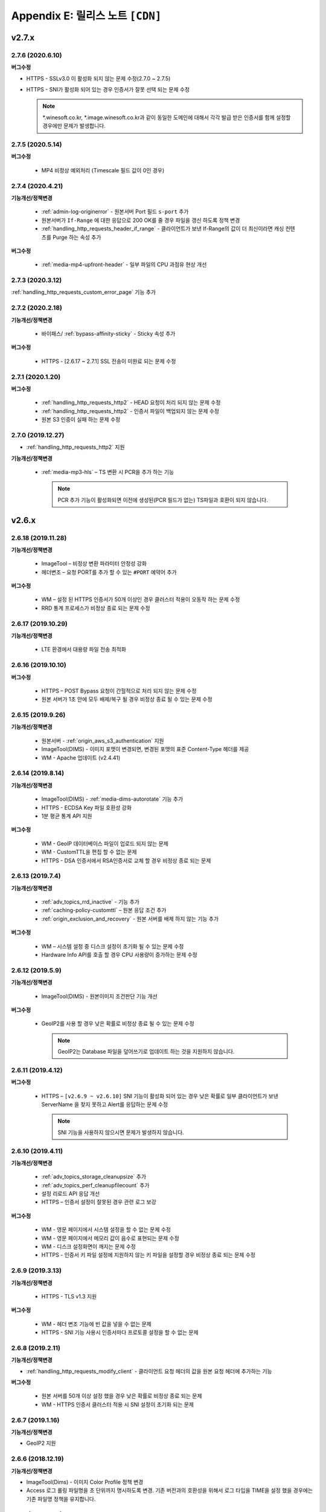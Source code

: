 .. _release:

Appendix E: 릴리스 노트  ``[CDN]``
***********************

v2.7.x
====================================

2.7.6 (2020.6.10)
----------------------------

**버그수정**

-  HTTPS - SSLv3.0 이 활성화 되지 않는 문제 수정(2.7.0 ~ 2.7.5)
-  HTTPS - SNI가 활성화 되어 있는 경우 인증서가 잘못 선택 되는 문제 수정

   .. note::
   
      *.winesoft.co.kr, *.image.winesoft.co.kr과 같이 동일한 도메인에 대해서 각각 발급 받은 인증서를 함께 설정할 경우에만 문제가 발생합니다.



2.7.5 (2020.5.14)
----------------------------

**버그수정**

 - MP4 비정상 예외처리 (Timescale 필드 값이 0인 경우)



2.7.4 (2020.4.21)
----------------------------

**기능개선/정책변경**

 - :ref:`admin-log-originerror` - 원본서버 Port 필드 ``s-port`` 추가
 - 원본서버가 ``If-Range`` 에 대한 응답으로 200 OK를 줄 경우 파일을 갱신 하도록 정책 변경
 - :ref:`handling_http_requests_header_if_range` -  클라이언트가 보낸 If-Range의 값이 더 최신이라면 캐싱 컨텐츠를 Purge 하는 속성 추가

**버그수정**

 - :ref:`media-mp4-upfront-header` - 일부 파일의 CPU 과점유 현상 개선



2.7.3 (2020.3.12)
----------------------------

:ref:`handling_http_requests_custom_error_page` 기능 추가



2.7.2 (2020.2.18)
----------------------------

**기능개선/정책변경**

 - 바이패스/ :ref:`bypass-affinity-sticky` - Sticky 속성 추가


**버그수정**

 - HTTPS - [2.6.17 ~ 2.7.1] SSL 전송이 미완료 되는 문제 수정



2.7.1 (2020.1.20)
----------------------------

**버그수정**

 - :ref:`handling_http_requests_http2` - HEAD 요청이 처리 되지 않는 문제 수정
 - :ref:`handling_http_requests_http2` - 인증서 파일이 백업되지 않는 문제 수정
 - 원본 S3 인증이 실패 하는 문제 수정



2.7.0 (2019.12.27)
----------------------------

- :ref:`handling_http_requests_http2` 지원

**기능개선/정책변경**

 - :ref:`media-mp3-hls` – TS 변환 시 PCR을 추가 하는 기능

   .. note::

      PCR 추가 기능이 활성화되면 이전에 생성된(PCR 필드가 없는) TS파일과 호환이 되지 않습니다.




v2.6.x
====================================

2.6.18 (2019.11.28)
----------------------------

**기능개선/정책변경**

 - ImageTool – 비정상 변환 파라미터 안정성 강화
 - 헤더변조 – 요청 PORT를 추가 할 수 있는 ``#PORT`` 예약어 추가

**버그수정**

 - WM – 설정 된 HTTPS 인증서가 50개 이상인 경우 클러스터 적용이 오동작 하는 문제 수정
 - RRD 통계 프로세스가 비정상 종료 되는 문제 수정



2.6.17 (2019.10.29)
----------------------------

**기능개선/정책변경**

 -  LTE 환경에서 대용량 파일 전송 최적화



2.6.16 (2019.10.10)
----------------------------

**버그수정**

 - HTTPS – POST Bypass 요청이 간헐적으로 처리 되지 않는 문제 수정
 - 원본 서버가 1초 안에 모두 배제/복구 될 경우 비정상 종료 될 수 있는 문제 수정



2.6.15 (2019.9.26)
----------------------------

**기능개선/정책변경**

 - 원본서버 - :ref:`origin_aws_s3_authentication` 지원
 - ImageTool(DIMS) - 이미지 포맷이 변경되면, 변경된 포맷의 표준 Content-Type 헤더를 제공
 - WM - Apache 업데이트 (v2.4.41)



2.6.14 (2019.8.14)
----------------------------

**기능개선/정책변경**

 - ImageTool(DIMS) - :ref:`media-dims-autorotate` 기능 추가
 - HTTPS - ECDSA Key 파일 호환성 강화
 - 1분 평균 통계 API 지원

**버그수정**

 -  WM - GeoIP 데이터베이스 파일이 업로드 되지 않는 문제
 -  WM - CustomTTL을 편집 할 수 없는 문제
 -  HTTPS - DSA 인증서에서 RSA인증서로 교체 할 경우 비정상 종료 되는 문제


2.6.13 (2019.7.4)
----------------------------

**기능개선/정책변경**

 - :ref:`adv_topics_rrd_inactive` - 기능 추가
 - :ref:`caching-policy-customttl` – 원본 응답 조건 추가
 - :ref:`origin_exclusion_and_recovery` - 원본 서버를 배제 하지 않는 기능 추가 

**버그수정**

 -  WM – 시스템 설정 중 디스크 설정이 초기화 될 수 있는 문제 수정
 -  Hardware Info API를 호출 할 경우 CPU 사용량이 증가하는 문제 수정


2.6.12 (2019.5.9)
----------------------------

**기능개선/정책변경**

 - ImageTool(DIMS) - 원본이미지 조건판단 기능 개선

**버그수정**

 - GeoIP2를 사용 할 경우 낮은 확률로 비정상 종료 될 수 있는 문제 수정

   .. note::

      GeoIP2는 Database 파일을 덮어쓰기로 업데이트 하는 것을 지원하지 않습니다.




2.6.11 (2019.4.12)
----------------------------

**버그수정**

 -  HTTPS – ``[v2.6.9 ~ v2.6.10]`` SNI 기능이 활성화 되어 있는 경우 낮은 확률로 일부 클라이언트가 보낸 ServerName 을 찾지 못하고 Alert를 응답하는 문제 수정
 
    .. note::

       SNI 기능을 사용하지 않으시면 문제가 발생하지 않습니다.



2.6.10 (2019.4.11)
----------------------------

**기능개선/정책변경**

 - :ref:`adv_topics_storage_cleanupsize` 추가
 - :ref:`adv_topics_perf_cleanupfilecount` 추가
 - 설정 리로드 API 응답 개선
 - HTTPS – 인증서 설정이 잘못된 경우 관련 로그 보강

**버그수정**

 -  WM - 영문 페이지에서 시스템 설정을 할 수 없는 문제 수정
 -  WM - 영문 페이지에서 메모리 값이 음수로 표현되는 문제 수정
 -  WM - 디스크 설정화면이 깨지는 문제 수정
 -  HTTPS - 인증서 키 파일 설정에 지원하지 않는 키 파일을 설정할 경우 비정상 종료 되는 문제 수정



2.6.9 (2019.3.13)
----------------------------

**기능개선/정책변경**

 - HTTPS - TLS v1.3 지원

**버그수정**

 -  WM - 헤더 변조 기능에 빈 값을 넣을 수 없는 문제
 -  HTTPS - SNI 기능 사용시 인증서마다 프로토콜 설정을 할 수 없는 문제



2.6.8 (2019.2.11)
----------------------------

**기능개선/정책변경**

- :ref:`handling_http_requests_modify_client` - 클라이언트 요청 헤더의 값을 원본 요청 헤더에 추가하는 기능

**버그수정**

 -  원본 서버를 50개 이상 설정 했을 경우 낮은 확률로 비정상 종료 되는 문제
 -  WM - HTTPS 인증서 클러스터 적용 시 SNI 설정이 초기화 되는 문제



2.6.7 (2019.1.16)
----------------------------

**기능개선/정책변경**

- GeoIP2 지원



2.6.6 (2018.12.19)
----------------------------

**기능개선/정책변경**

- ImageTool(Dims) - 이미지 Color Profile 정책 변경
- Access 로그 롤링 파일명을 초 단위까지 명시하도록 변경. 기존 버전과의 호환성을 위해서 로그 타입을 TIME을 설정 했을 경우에는 기존 파일명 정책을 유지합니다.



2.6.5 (2018.11.15)
----------------------------

**기능개선/정책변경**

- 디스크 인덱싱 기능 제거


**버그수정**

 -  설정 값 Reload API가 동시에 요청 될 경우 비정상 종료 되는 문제
 -  메모리 모드에서 파일 분포 통계가 맞지 않는 문제
 -  HTTPS – 낮은 확률로 비정상 종료 되는 문제


2.6.4 (2018.10.15)
----------------------------

**버그수정**

 -  [2.6.0 ~ 2.6.3] URL 바이패스 기능 동작 시 낮은 확률로 비정상 종료 되는 문제 수정



2.6.3 (2018.9.18)
----------------------------

**버그수정**

 - HTTPS – Multi NIC로 인증서를 설정 할 경우 *:443 설정과 STATIC-IP:443 설정이 혼합되어 있으면 인증서를 찾지 못하는 문제


2.6.2 (2018.9.12)
----------------------------

**버그수정**

 - 간헐적으로 HTTPS 세션이 끊어지는 문제 수정


2.6.1 (2018.9.7)
----------------------------

**버그수정**

 - 일부 시스템 환경에서 전송 완료 시간이 늘어나는 증상


2.6.0 (2018.9.3)
----------------------------

- :ref:`env-vhost-activeorigin` - HTTPS 통신 지원

**기능개선/정책변경**

- HTTPS - 성능개선 및 ECDSA 인증서 지원
- :ref:`handling_http_requests_cache_control_expires` – 원본 Max-Age 값을 사용하는 기능 추가


v2.5.x
====================================

2.5.18 (2018.8.8)
----------------------------

**기능개선/정책변경**

- :ref:`handling_http_requests_modify_client` - 요청 헤더의 값을 응답 헤더에 추가한다.
- :ref:`media-dims` - 이미지 포맷이 변경되면 해당 포맷의 Content-Type으로 응답하도록 정책 수정


2.5.17 (2018.7.10)
----------------------------

**기능개선/정책변경**

- 바이패스 응답에도 :ref:`handling_http_requests_basic_via` 추가하도록 정책변경


**버그수정**

 - :ref:`media-dims` - :ref:`media-dims-byoriginal` 에서 :ref:`media-dims-optimize` 가 동작하지 않던 증상
 - WM - 클러스터 복제시 설정이 누락되던 증상
 - Indexing과 파일 삭제가 동시에 동작할 경우 낮은 확률도 비정상 종료되던 증상


2.5.16 (2018.5.29)
----------------------------

**기능개선/정책변경**

- :ref:`media-hls` - 키프레임의 간격이 불규칙한 영상에 대한 호환성 강화

.. warning::

   이전 버전과 :ref:`media-hls` 의 MPEG2-TS가 호환되지 않습니다.



2.5.15 (2018.5.21)
----------------------------

**버그수정**

 -  :ref:`handling_http_requests_header_lastmodifiedcheck` - ``orlater`` 로 설정 할 경우 최초 캐싱 시 304 응답을 할 수 있는 문제 수정


2.5.14 (2018.4.26)
----------------------------

-  클라이언트 요청 :ref:`handling_http_requests_header_if_range` 헤더 지원 
-  원본 요청 시 :ref:`origin_header_if_range` 헤더 지원
-  :ref:`handling_http_requests_header_lastmodifiedcheck` 설정기능 추가


2.5.13 (2018.3.27)
----------------------------

**기능개선/정책변경**

- :ref:`handling_http_requests_modify_client` - CACHE-HIT 결과를 응답 헤더에 추가한다.
- WM - CI 변경


**버그수정**

 - TTL을 0으로 설정 하고 빠르게 컨텐츠가 갱신되면 i-node가 증가하는 증상
 - 특정 환경에서 Index 파일이 계속 커지는 증상



2.5.12 (2018.2.26)
----------------------------

**기능개선/정책변경**

- :ref:`media-hls` - 미디어정보와 실제 파일의 크기가 다른 경우 예외처리 강화



2.5.11 (2018.1.25)
----------------------------

**기능개선/정책변경**

 - SSL/TLS - :ref:`https-ciphersuite` SHA384 지원
 - SSL/TLS - `The ROBOT Attack <https://robotattack.org/>`_ 대응
 - :ref:`handling_http_requests_modify_client` - HTTP 요청 Method 조건 추가
 - :ref:`access-control-vhost` - POST 요청도 접근 제한이 가능하도록 개선
 - WM - 캐싱상태 확인 페이지에 HTTPS 다운로드 기능 추가



2.5.10 (2017.12.18)
----------------------------

**기능개선/정책변경**

 - :ref:`media-dims` - Round(이미지 모서리를 둥글게 처리) 명령어 추가
 - :ref:`handling_http_requests_modify_client` , :ref:`origin_modify_client` - #PROTOCOL 키워드 추가
 - :ref:`env-etc` - 빈 디렉토리 삭제정책 추가
 - :ref:`api-conf-upload-xml` 추가


**버그수정**

 - 일부 API 호출결과 JSON 문법오류 수정



2.5.9 (2017.11.30)
----------------------------

**버그수정**

 - :ref:`media-dims` - 세로 길이만 입력 할 경우 Resize 되지 않는 문제 수정
 - :ref:`media-hls` - 일부 iOS에서 낮은 확률로 재생되지 않는 증상



2.5.8 (2017.11.9)
----------------------------

- :ref:`origin-use-policy` - DNS에서 Resolving된 IP의 최대 사용시간을 설정한다.

**기능개선/정책변경**

 - :ref:`media-dims` - ``ResizeCrop`` 명령어 추가
 - :ref:`media-dims` - :ref:`media-dims-anigif` 변환시 프레임 수 제한 명령어 ``limit`` 추가
 - :ref:`access-control-vhost` - :ref:`access-control-vhost_redirect` 조건에 ``PROTOCOL`` 조건 추가

**버그수정**

 - :ref:`origin-use-policy` - DNS에서 Resolving된 IP의 누적개수가 많아질 경우 통계집계가 지연되던 증상
 - [WM] :ref:`access-control-vhost` UI가 깨지는 증상
 - [WM] :ref:`handling_http_requests_modify_client` 설정이 초기화되는 증상



2.5.7 (2017.10.13)
----------------------------

**버그수정**

 - [v2.5.5 ~ v2.5.6] Transfer-Encoding 콘텐츠의 메모리가 정리되지 않던 문제 수정
 - [v2.4.6 ~ v2.5.6] :ref:`media-mp3-hls` - 캐싱된 콘텐츠가 갱신될 경우 비정상 종료되는 문제 수정




2.5.6 (2017.9.28)
----------------------------

- HTTP OPTIONS Method 지원

**버그수정**

 - 설정이 정상적으로 백업되지 않을 때 SNMP 관련 설정이 반영되지 않던 문제 수정
 - :ref:`handling_http_requests_compression` - TTL이 초기화되던 문제 수정



2.5.5 (2017.8.30)
----------------------------

- 콘텐츠 :ref:`handling_http_requests_drm` 을 지원한다.
- :ref:`caching-policy-unvalidatable` 을 설정할 수 있다.

**기능개선/정책변경**

- :ref:`adv_topics_memory_only` 안정성 강화
- 클러스터 정보 조회 :ref:`wm_cluster_list_api` 추가
- [WM] Apache 보안 권고사항 반영


**버그수정**

 - :ref:`media-dims` , :ref:`handling_http_requests_compression` 된 파일에 대한 I/O가 실패 한 경우 변환 요청이 Bypass 되는 문제
 


2.5.4 (2017.8.10)
----------------------------

**버그수정**

 - [v2.5.0 ~ v2.5.3] Byte Hit Ratio가 떨어지는 문제 수정


2.5.3 (2017.7.10)
----------------------------

**버그수정**

 - [v2.5.0 ~ v2.5.2] SSL 정상 동작하지 않는 문제 수정



2.5.2 (2017.7.6)
----------------------------

**기능개선/정책변경**

 - :ref:`media-dims` Trim과 Crop Center기능 추가
 - :ref:`media-dims` Geometric 정보가 잘못 된 요청에 대한 예외처리 강화
 
**버그수정**

 - :ref:`adv_topics_memory_only` 에서 Disk 정리 로직이 수행되는 증상 수정
 - :ref:`adv-vhost-link` 에서 간헐적으로 다음 가상호스트로 넘어가지 않는 문제 수정



2.5.1 (2017.6.8)
----------------------------

**기능개선/정책변경**

 -  POST 요청을 캐싱 할 경우 원본 서버에 클라이언트가 보낸 Content-Type을 보내도록 변경
 
**버그수정**

 - [v2.5.0] :ref:`origin_partsize` 기능이 활성화 되어 있는 경우 캐싱 되어 있던 파일이 초기화 되는 문제
 - [v2.5.0] :ref:`origin_partsize` 기능이 활성화 되어 있는 Write 통계가 수집되지 않는 문제
 - WM – HTTP 헤더 변경시 따옴표(“)가 입력되지 않는 문제



2.5.0 (2017.5.25)
----------------------------

- HTTPS - :ref:`https_sni` 를 지원한다.
- :ref:`adv_topics_memory_only` 를 지원한다.



v2.4.x
====================================


2.4.11 (2017.5.18)
----------------------------

**버그수정**

 - MP4 헤더가 뒤에 있고 크기가 4G 이상인 파일이 Pseudo-Streaming이 되지 않는 문제 수정




2.4.10 (2017.5.11)
----------------------------

**버그수정**

 - :ref:`media-hls` - 헤더가 큰 MP4 파일을 HLS로 서비스 할 경우 낮은 확률로 경우 영상과 음성이 맞지 않는 문제 수정



2.4.9 (2017.4.24)
----------------------------

**기능개선/정책변경**

 - :ref:`media-hls` - 인코딩 정보가 모든 키프레임에 들어 있는 영상에 대한 호환성 강화
 - 고사양 서버의 메모리 사용정책 최적화 (Disk I/O가 느려질 경우 메모리 정리가 지연되던 증상 개선)

**버그수정**

 - STON Edge Server가 실행 중에 시스템 시간이 변경되면 1시간 동안 통계가 누락되는 문제
 - :ref:`origin-health-checker` 세션이 활성화 되어 있는 경우 아주 낮은 확률로 비정상 종료 될 수 있는 문제
 - Bypass 세션이 활성화 되어 있는 상태에서 Disk가 배제 될 경우 낮은 확률로 비정상 종료 될 수 있는 문제
 - (로그 압축 기능 사용 시) 로그가 압축 되는 시점에 로그가 일부 누락 될 수 있는 문제
 - :ref:`origin_partsize` 기능이 활성화된 상태에서 헤더가 큰 미디어 파일을 서비스 할 때 최초 요청이 간헐적으로 끊어질 수 있는 문제


2.4.8 (2017.4.17)
----------------------------
**버그수정**

 - 하나의 가상호스트에서 약 20억개 이상의 파일이 신규로 생성되면 비정상 종료 되는 증상



2.4.7 (2017.4.11)
----------------------------
**버그수정**

 - [2.4.5 ~ 2.4.6] SSL 통신 시 CPU 사용량 및 시스템 부하가 높아지는 증상


2.4.6 (2017.3.29)
----------------------------

- :ref:`media-mp3-hls` MP3형태로 Segementation이 가능하다.

**기능개선/정책변경**

 - :ref:`media-mp3-hls` - 분석과정 오류가 발생할 경우 정책 수정

     | **Before**. 404 Not Found 응답
     | **After**. 분석된 지점까지 HLS로 서비스

 - :ref:`media-hls` - 시간값(PCR, PTS, DTS) 계산식 변경을 통한 플레이어 호환성 강화

**버그수정**

 - 낮은 확률로 404 응답이 메모리에서 Swap 될 때 비정상 종료 되는 문제


.. warning::

   이전 버전과 :ref:`media-hls` 의 MPEG2-TS가 호환되지 않습니다.


2.4.5 (2017.2.16)
----------------------------
**버그수정**

 - :ref:`media-dims` 처리시 원본 서버가 Transfer-Encoding: chunked로 응답 할 경우 비정상 종료되는 증상
 - SSL CipherSuite를 ECDHE 만 선택하도록 설정 할 경우 크롬 브라우저에서 연결이 종료되는 증상
 - 매우 낮은 확률로 로그 정리시 비정상 종료 되는 증상



2.4.4 (2017.2.8)
----------------------------
**버그수정**

 - 원본 서버 장애 시 간헐적으로 :ref:`media-dims` 변환 요청이 Bypass 되는 증상


2.4.3 (2017.1.20)
----------------------------
**버그수정**

 - 압축 기능 사용시 간헐적으로 Content-Encoding 헤더가 누락되는 증상

2.4.2 (2017.1.18)
----------------------------

   - :ref:`adv-vhost-link` 추가

**버그수정**

 - 원본 서버가 Content-Length헤더에 음수 값을 줄 경우 비정상 종료 되는 증상
 - :ref:`media-mp3-hls` - 원본 서버와의 통신이 불안정 할 경우 간헐적으로 비정상 종료 되는 증상

2.4.1 (2016.11.24)
----------------------------
**기능개선/정책변경**

 - 원본 HTTP 응답에서 reason phrases가 없는 경우에도 처리 할 수 있도록 정책 변경
 -	:ref:`media-dims` – 이미지 확대 시 캔버스만 키우는 기능 추가

**버그수정**

 - 압축 기능 사용 시 아주 낮은 확률로 압축 된 파일이 깨지는 증상 수정
 -	VLC 플레이어에서 M4A HLS가 재생되지 않는 문제 수정
 - :ref:`media-dims` 를 이용해서 이미지 변환시 변환 크기를 입력하지 않을 경우 비정상 종료되는 증상

2.4.0 (2016.11.7)
----------------------------
**기능개선/정책변경**

 - 원본요청 URL변경 기능 추가
 - M4A를 m4a-hls 로 전송한다

**버그수정**

 - Invalid mp4 헤더의 강화된 처리

v2.3.x
====================================

2.3.9 (2016.10.28)
----------------------------


**버그수정**

 - 일부 환경에서 낮은 확률로 수 초간 컨텐츠가 갱신되지 않던 증상


2.3.8 (2016.10.13)
----------------------------


**버그수정**

 - Invalid mp4 헤더의 강화된 처리


2.3.7 (2016.09.26)
----------------------------

**기능개선/정책변경**

 - :ref:`media-dims` 기능을 이용해서 이미지 변환시 시스템 자원 사용량을 제한하도록 정책 변경
 - Health-Checker 기능 사용시 Standby 원본 서버도 검사하도록 정책 변경

**버그수정**

 - :ref:`handling-http-requests-compression` 기능의 ON/OFF 설정이 반영되지 않던 버그 수정


2.3.6 (2016.08.16)
----------------------------

**기능개선/정책변경**

 - 일부 투명 PNG를 JPG로 포멧 변환시 배경이 검은색으로 변경되는 문제 수정
 - 비정상적인 클라이언트 소켓 처리 정책 강화

**버그수정**

 - DIMS변환 중 Hardpurge API를 호출 할 경우 간헐적으로 비정상 종료 되던 증상


2.3.5 (2016.07.01)
----------------------------

**기능개선/정책변경**

 - Native HLS 모듈을 사용하는 플레이어와의 호환성 강화
 - DIMS의 Crop 기능은 비율을 유지 하지 않고 입력한 크기로 Crop 하도록 정책 변경

**버그수정**

 - Health-Checker 기능이 활성화 되어 있는 상태에서 원본상태 초기화 API 호출시 간헐적으로 비정상 종료되는 문제 수정


2.3.4 (2016.06.03)
----------------------------

**기능개선/정책변경**

   - 32bit atom으로 인코딩된 4기가 이상의 MP4 파일 지원
   - unknown access 로그에 Host 헤더 값 추가
   - WM - 보안권고 사항으로 STON 최초 설치 시 Apache manual 폴더 삭제
   - WM - STON 최초 설치 시 Apache 구동 계정인 winesoft 계정을 nologin 권한으로 생성하도록 변경

**버그수정**

   - HLS - 일부 영상에서 CPU를 과점유 하던 증상
   - HTTP 요청이 바이패스 될 때 낮은 확률로 비정상 종료 되던 증상
   - Access 로그에 클라이언트 IP가 0.0.0.0 으로 기록 되던 증상
   - 가상호스트가 260개 이상일 경우 설정 파일이 백업되지 않던 증상

2.3.3 (2016.04.26)
----------------------------

**버그수정**

   - [2.3.0 ~ 2.3.2] 원본서버 Host 설정과 Dims, 압축 설정이 함께 되어 있는 경우 404 에러 코드를 응답하는 증상
   - SNMP View 생성 후 삭제시 CPU 과점유 증상
   - WM - SNMP GlobalMin 값을 0으로 설정 할 수 없던 증상


2.3.2 (2016.03.22)
----------------------------

**기능개선/정책변경**

   - :ref:`mp3-hls` 인덱스 파일 호환성 강화

**버그수정**

   - 정상적인 Handshake없이 암/복호화가 진행되면 비정상 종료되던 증상
   - ACL이 활성화된 상태에서 간헐적으로 비정상 종료되던 증상


2.3.1 (2016.02.25)
----------------------------

   - MP3를 :ref:`mp3-hls` 로 전송한다.

**기능개선/정책변경**

   - :ref:`admin-log-access-custom` 추가
     | %y 요청 HTTP 헤더 크기
     | %z 응답 HTTP 헤더 크기

**버그수정**

   - WM - Dest 포트를 입력하지 않으면 설정되지 않던 증상


2.3.0 (2016.02.03)
----------------------------

   - 컨텐츠를 :ref:`handling-http-requests-compression` 하여 전송한다.

**버그수정**

   - :ref:`expires` 헤더 시간을 Modification으로 설정한 경우 max-age 값이 잘못 계산되던 증상
   - :ref:`media-dims` - 평균 통계 산출할 때 분모를 “성공” 횟수만 사용하던 증상


v2.2.x
====================================

2.2.5 (2016.01.12)
----------------------------

**기능개선/정책변경**

   - HTTP <451 Unavailable For Legal Reasons> 응답코드 추가

**버그수정**

   - TLS - 공격성 패킷에 비정상 종료되던 증상 (예외처리 강화)


2.2.4 (2015.12.11)
----------------------------

**버그수정**

   - HLS - 일부 영상에서 Segmentation정책때문에 재생되지 않던 증상


2.2.3 (2015.12.04)
----------------------------

**버그수정**

   - v2.2.2에서 WM을 통해 가상호스트가 생성되지 않던 증상


2.2.2 (2015.12.04)
----------------------------

   - 원본으로 보내는 HTTP요청의 헤더를 변조한다.

**기능개선/정책변경**

   - :ref:`handling-http-requests-modify-client` - put액션 추가. 같은 이름의 헤더를 멀티라인으로 삽입한다.


2.2.1 (2015.11.19)
----------------------------

**버그수정**

   - TLS - Handshake과정 중 클라이언트가 ChangeCipherSpec과 ClientFinished을 따로 보낼 때, 서버가 ChangeCipherSpec을 중복해서 보내던 증상
   - DIMS - Animated GIF를 리사이즈할 때 비율이 유지되지 않던 증상


2.2.0 (2015.11.04)
----------------------------

   - TLS 1.2를 지원한다. (+Forward Secrecy등 세세한 보안정책 강화)

**버그수정**

   - 디스크 정보를 얻지 못한 경우 비정상 종료되던 증상
   - TLS - Handshake과정에서 Max버전을 선택하지 않던 증상

     | **Before**. TLSPlaintext.version 사용
     | **After**. ClientHello.client_version 사용


v2.1.x
====================================

2.1.9 (2015.10.15)
----------------------------

**버그수정**

   - :ref:`media-hls` - v2.1.7 업데이트 이후 일부 영상이 정상적으로 재생되지 않던 증상


2.1.8 (2015.10.14)
----------------------------

**버그수정**

   - [v2.1.6 ~ 2.1.7] 허용되지 않은 IP에서 매니저 포트로 접근시 비정상 종료되던 증상


2.1.7 (2015.10.07)
----------------------------

   - :ref:`multi-trimming` - 시간 값을 기준으로 복수로 지정된 구간을 하나의 영상으로 추출한다.

**기능개선/정책변경**

   - :ref:`access` - X-Forwarded-For헤더 기록옵션에 TrimCIP추가

**버그수정**

   - HLS - 일부 profile에서의 화면떨림 증상
   - :ref:`media-dims` - TTL이 0으로 설정되어 있을 때 간헐적으로 500 Internal Error로 응답하던 증상
   - X-Forwarded-For 헤더를 로그에 c-ip필드로 기록할 때 공백 문자가 포함되던 증상


2.1.6 (2015.09.10)
----------------------------

**기능개선/정책변경**

   - :ref:`media-dims` - Animated GIF 에 대해 첫 장면만 변환할 수 있다.

**버그수정**

   - ACL - IP허용/차단이 정상동작하지 않던 증상
   - :ref:`media-dims` - Crop등에서 + 기호를 이용한 좌표지정이 되지 않던 증상


2.1.5 (2015.08.18)
----------------------------

   - :ref:`sub-path` - 접근 경로에 따라 다른 가상호스트로 분기한다.
   - :ref:`facade` - 접근 도메인에 따라 클라이언트 트래픽 통계와 Access로그를 분리한다.


2.1.4 (2015.07.31)
----------------------------

**기능개선/정책변경**

   - CPU사용량 개선
   - :ref:`multi-nic` - NIC이름으로 Listen한다.
   - 접근제어 시점 변경

     | **Before**. 클라이언트가 요청한 URI에서 키워드(DIMS나 MP4HLS등) 제거 후 검사
     | **After**. 클라이언트가 요청한 URI 그대로 검사

**버그수정**

   - :ref:`media-dims` - 인코딩된 변환 문자열을 인식하지 못하던 증상
   - :ref:`hardpurge` 가 :ref:`caching-policy-casesensitive` 정책을 따르지 않던 증상
   - 설정백업할 때 :ref:`post` 이 누락되던 증상


2.1.3 (2015.06.25)
----------------------------

**기능개선/정책변경**

   - :ref:`syncstale` - 관리(:ref:`purge`, :ref:`expire`, :ref:`hardpurge`) API호출이 인덱싱에 반영되지 않는 경우가 없도록 로그로 기록하여 서비스 재가동시 다시 반영한다.
   - :ref:`admin-log-access-custom` 에 %u표현 추가. 클라이언트가 요청한 Full URI를 기록한다.

**버그수정**

   - :ref:`media-dims` - 원본서버에서 Last-Modified헤더를 주지 않을 때 이미지가 갱신되지 않던 증상
   - :ref:`trimming` 된 MP4의 크기가 4GB를 넘어갈 때 CPU를 과점유하던 증상
   - 에러 페이지를 응답할 때 :ref:`via` 헤더 설정이 반영되지 않던 증상


2.1.2 (2015.05.29)
----------------------------

   - WM - 영문버전 지원

**기능개선/정책변경**

   - Single Core 장비 지원

**버그수정**

   - :ref:`adv-topics-indexing` 모드에서 커스터마이징 모듈이 오동작하던 증상


2.1.1 (2015.05.07)
----------------------------

   - HLS - Stream Alternates형식을 통해 Bandwidth, Resolution 정보를 제공한다.

**버그수정**

   - 헤더가 깨진 MP4영상 분석 중 비정상 종료되던 증상


2.1.0 (2015.04.15)
----------------------------

   - :ref:`media-dims` 에서 Animated GIF포맷을 지원한다.
   - :ref:`media-dims` 변환 통계추가

**기능개선/정책변경**

   - :ref:`caching-purge` API에서 디렉토리 표현 제거

     | 디렉토리 표현(example.com/img/)은 해당 URL에 해당하는 (원본서버가 응답한)파일 하나만을 의미한다.
     | 기존의 디렉토리 표현(example.com/img/)은 패턴(example.com/img/*)으로 통합한다.

   - API표현 추가

     | /monitoring/average.xml
     | /monitoring/average.json
     | /monitoring/realtime.xml
     | /monitoring/realtime.json
     | /monitoring/fileinfo.json
     | /monitoring/hwinfo.json
     | /monitoring/cpuinfo.json
     | /monitoring/vhostslist.json
     | /monitoring/geoiplist.json
     | /monitoring/ssl.json
     | /monitoring/cacheresource.json
     | /monitoring/origin.json
     | /monitoring/coldfiledist.json

   - WM - resolv.conf 편집기능 삭제


v2.0.x
====================================

2.0.8 (2015.08.06)
----------------------------

**기능개선/정책변경**

   - CPU사용량 개선

**버그수정**

   - 설정백업할 때 POST 요청 예외조건이 누락되던 증상


2.0.7 (2015.06.25)
----------------------------

**버그수정**

   - :ref:`media_dims` - 원본서버에서 Last-Modified헤더를 주지 않을 때 이미지가 갱신되지 않던 증상
   - :ref:`trimming` 된 MP4의 크기가 4GB를 넘어갈 때 CPU를 과점유하던 증상
   - 에러 페이지를 응답할 때 :ref:`via` 헤더 설정이 반영되지 않던 증상


2.0.6 (2015.04.28)
----------------------------

**기능개선/정책변경**

   - WM - resolv.conf 편집기능 삭제

**버그수정**

   - 헤더가 깨진 MP4영상 분석 중 비정상 종료되던 증상


2.0.5 (2014.04.01)
----------------------------

**기능개선/정책변경**

   - Trimming 된 영상을 HLS 로 서비스할 수 있다.
     다음은 원본영상(/vod.mp4)의 0~60초 구간을 Trimming한 뒤 HLS 로 서비스하는 표현이다.

       | /vod.mp4?start=0&end=60/**mp4hls/index.m3u8**
       | /vod.mp4**/mp4hls/index.m3u8**?start=0&end=60
       | /vod.mp4?start=0/**mp4hls/index.m3u8**?end=60

   - HLS 인덱스 파일(.m3u8) 버전 개선

       | **Before**. 버전 1
       | **After**. 버전 3 (버전 1로 변경 가능)

**버그수정**

   - HLS 변환 중 HTTP인코딩되는 특수문자가 있을 때 비정상 종료되던 증상
   - 헤더가 깨진 MP4영상 분석 중 CPU가 과도하게 점유되던 증상
   - Audio의 KeyFrame이 균일하지 않은 MP4영상을 HLS 로 서비스할 때 Audio와 Video의 동기가 안맞는 증상
   - RRD - 통계수집이 되지 않던 증상, 응답시간이 평균이 아니라 합으로 표시되던 증상
   - WM - 신규 디스크 투입시 포맷을 강제하던 조건 제거


2.0.4 (2015.02.27)
----------------------------

**기능개선/정책변경**

   - :ref:`origin-balancemode` 의 Hash 알고리즘 변경

       | **Before**. hash(URL) / 서버대수
       | **After**. `Consistent Hashing <http://en.wikipedia.org/wiki/Consistent_hashing>`

   - :ref:`access-control-vhost` 를 통해 Redirect 할 때 클라이언트가 요청한 URI을 파라미터로 입력할 수 있다.

**버그수정**

   - 캐싱된 파일이 삭제되지 않아 디스크가 꽉 차던 증상


2.0.3 (2015.02.09)
----------------------------

**기능개선/정책변경**

   - DIMS 내재화 및 고도화
   - WM - 트래픽 관련 안내 메세지 추가

**버그수정**

   - WM - 신규 가상호스트 생성이 실패 하는 버그 수정


2.0.2 (2015.01.28)
----------------------------

   - 원본서버에 캐싱요청할 때 클라이언트가 보낸 User-Agent헤더 값을 보낼 수 있다.

**버그수정**

   - MDAT 길이가 1인 MP4파일의 Trimming이 되지 않던 증상
   - WM - 클러스터 내의 다른 서버 그래프가 표시되지 않던 증상
   - WM - 클러스터 내의 다른 서버들이 현재 서버로 보여지던 증상


2.0.1 (2014.12.30)
----------------------------

   - HitRatio그래프가 0으로 표시되던 증상


2.0.0 (2014.12.17)
----------------------------

   - 원본에서 다운로드된 크기만큼만 디스크 공간사용. (:ref:`origin-partsize` 참조)
   - :ref:`env-cache-resource` 기능추가
   - TLS 1.1 지원
   - AES-NI를 통해 :ref:`https-aes-ni` 지원
   - ECDHE 계열의 CipherSuite를 지원. (:ref:`https-ciphersuite` 참조)
   - :ref:`admin-log-dns` 추가
   - 원본서버가 Domain일 경우 각 IP별 TTL을 사용하도록 정책변경
   - 원본 :ref:`origin_exclusion_and_recovery` 추가
   - 원본 :ref:`origin-health-checker` 추가
   - :ref:`adv_topics_sys_free_mem` 추가
   - 기타

       | 최소 실행환경 변경. (Cent 6.2이상, Ubuntu 10.01 이상)
       | 설치 패키지에 NSCD데몬이 탑재
       | :ref:`media-dims` 기본 탑재
       | :ref:`getting-started-reset` 후 STON 재시작하도록 변경
       | <DNSBackup> 기능 삭제
       | <MaxFileCount> 기능 삭제
       | <Distribution> 기능 삭제. :ref:`origin-balancemode` 기능에 통합


v1.4.x
====================================

1.4.5 (2015.03.06)
----------------------------

**버그수정**

   - 캐싱된 파일이 삭제되지 않아 디스크가 꽉 차던 증상
   - STONR 이 간헐적으로 비정상 종료되는 증상


1.4.4 (2014.12.15)
----------------------------

**버그수정**

   - :ref:`media-dims` 처리시 404 Not Found로 응답되던 증상


1.4.3 (2014.12.10)
----------------------------

**버그수정**

   - FTP 클라이언트에서 업로드 경로가 길면 오동작하는 증상


1.4.2 (2014.12.08)
----------------------------

   - Purge(자동 복구) API가 HardPurge(복구 불가)로 동작하도록 :ref:`purge` 할 수 있다.
   - 로그 롤링시 압축하도록 설정 할 수 있다.
   - FTP 클라이언트 기능강화 - 전송시간, 경로, 삭제, 백업 기능 추가

**버그수정**

   - SSL/TLS Handshake과정 중 비정상 종료되던 증상


1.4.1 (2014.11.25)
----------------------------

   - 클라이언트가 보낸 URI를 가공없이 원본서버에 보내도록 :ref:`origin-wholeclientrequest` 할 수 있다.

**버그수정**

   - MP4영상에 SPS/PPS가 없을 때 비정상 종료되던 증상
   - FTP 클라이언트가 Active모드로 동작하지 않던 증상
   - WM - SNMP의 VhostMin, ViewMin을 0부터 설정가능하도록 수정 (기존 1부터)


1.4.0 (2014.11.12)
----------------------------

   - :ref:`getting-started-license` 도입
   - WM - 전용 포트분리 추가


v1.3.x
====================================

1.3.20 (2014.11.05)
----------------------------

   - [전역] 과부하관리 기능 추가. 설정된 최대 클라이언트(소켓) 수를 넘어가는 접근이 발생할 경우 클라이언트 접속 즉시 연결을 끊는다. 이는 솔루션과 플랫폼을 보호하기 위한 가장 강력한 조치이다. 전체 소켓이 일정비율 이하로 내려가면 다시 클라이언트 접근을 허용한다.
   - :ref:`https` 프로토콜(SSL3.0 또는 TLS1.0) 선택가능

**기능개선/정책변경**

   - :ref:`file-system` 에서 파일시간 제공방식 설정가능

     | **Before**. 로컬에 캐싱된 시간
     | **After**. 원본의 Last-Modified 시간

   - 쿠키관련 정책변경

     | **Before**. cookie 헤더를 제거한다.
     | **After**. cookie, set-cookie, set-cookie2 헤더를 제거한다. WM에서 경고메시지 강화

   - WM - 가상호스트 삭제시 삭제 될 가상호스트 이름 명시
   - WM - 설치시 cgi-bin경로에 어떤 파일도 설치하지 않도록 수정
   - WM - RRD 메모리 그래프의 Scale을 1000에서 1024로 변경

**버그수정**

   - :ref:`file-system` 에서 파일접근에 실패했을 경우 비정상종료될 수 있던 증상
   - WM - :ref:`origin-exclusion-and-recovery` 에서 Cycle과 값이 서로 바뀌어서 저장되던 증상


1.3.19 (2014.10.21)
----------------------------

**기능개선/정책변경**

   - :ref:`trimming` 정책변경

     | **Before**. 모든 트랙을 Trimming한다.
     | **After**. Audio/Video 트랙만을 Trimming한다. AllTracks속성을 통해 기존처럼 모든 트랙을 Trimming할 수 있다.


1.3.18 (2014.10.15)
----------------------------

**버그수정**

   - :ref:`media-dims` 처리에서 클라이언트가 보낸 QueryString이 반영되지 않던 증상
   - 원본서버가 모두 배제되었을 때 특정조건에서 캐싱파일이 초기화되지 않던 증상
   - WM - 보안정책 강화 및 가상호스트 이름에 공백이 들어가지 않도록 예외처리
   - WM - Unmount된 디스크의 상태를 올바르게 인식하지 못하던 증상


1.3.17 (2014.09.22)
----------------------------

**버그수정**

   - SNMPWalk를 통해 :ref:`cache-host-traffic-filesystem` 통계가 제공되지 않던 증상
   - WM을 통해 DIMS설정 시 해당 가상호스트의 :ref:`env-vhost-find` 가 초기화되던 증상


1.3.16 (2014.08.27)
----------------------------

**버그수정**

   - :ref:`file-system` 에서 getattr함수가 많이 호출되면 메모리가 정리되지 않던 증상 및 관련 통계 수정


1.3.15 (2014.08.25)
----------------------------

**버그수정**

   - 잘못된 SNMP 접근으로 인해 비정상 종료되던 증상


1.3.14 (2014.08.13)
----------------------------

   - 최대 사용 메모리를 제한하도록 :ref:`env-cache-resource` 할 수 있다.
   - SNMP - 허가된 Community외엔 접근이 불가능하도록 :ref:`community` 할 수 있다.
   - WM - 서비스 Listen포트를 멀티로 설정할 수 있다. 클러스터 전용포트를 설정할 수 있다.

**기능개선/정책변경**

   - 파일 인덱싱 정책 변경

     | **Before**. 완료된 파일만 인덱싱한다.
     | **After**. 다운로드 중인 파일도 인덱싱한다.

   - :ref:`emergency` 기본 값 OFF로 변경
   - 기본 Access로그에 sc-content-length필드 추가


1.3.13 (2014.07.21)
----------------------------

   - WM - "컨텐츠제어"에서 조회한 파일을 다운로드 할 수 있다.

**버그수정**

   - :ref:`file-system` 메모리 누수버그 수정


1.3.12 (2014.07.10)
----------------------------

**기능개선/정책변경**

   - :ref:`acl`, :ref:`bypass` - 복합조건을 설정할 때 결합(AND) 키워드를 "&"에서 " & "로 변경.

     | **Before**. $IP[AP]&!HEADER[referer] 표현가능
     | **After**. $IP[AP] & !HEADER[referer] 처럼 결합조건 사이에 반드시 공백필요

   - SNMP - bytesHitRatio 타입이 음수를 표현할 수 있도록 gauge32에서 integer로 변경
   - WM - 비대칭키 인증정책으로 변경

**버그수정**

   - 1MB보다 작은 MP4파일을 :ref:`media` 기능으로 서비스할 때 오동작하거나 비정상 종료되던 문제
   - 비정상 HTTP요청에 대한 예외처리 강화


1.3.11 (2014.06.19)
----------------------------

   - 마지막(=현재) 설정상태 확인(/conf/lastest) API 추가

**기능개선/정책변경**

   - :ref:`bypass` 개선

     | **Before**. 명시적인 URL 또는 Cookie등으로 바이패스(또는 예외) 설정
     | **After**. IP, Header, URL 또는 이를 결합한 복합조건으로 바이패스 가능. Cookie바이패스 삭제.

   - 클라이언트 트래픽 - 디렉토리 별 requestHitRaio 추가
   - WM - hostname과 IP가 로그인하지 않은 상태에서 표시되지 않도록 수정

**버그수정**

   - DNS가 Resolving응답을 정상적으로 주지만 주소가 없을 때 죽는 버그.
   - origin.log, filesystem.log 롤링할 때 파일명이 GMT시간으로 생성되던 증상. 로컬시간으로 생성되도록 수정.
   - /monitoring/hwinfo API에서 디스크 사용량이 표시되지 않던 증상
   - WM - 마지막 접근시간이 올바르게 표시되지 않던 증상


1.3.10 (2014.06.03)
----------------------------

   - 모든 Disk가 장애로 배제되었을 때 동작방식(재투입, Bypass, 종료)을 :ref:`storage` 할 수 있습니다.
   - 원본 HTTP요청의 Host헤더를 클라이언트가 보낸 값을 사용하도록 설정할 수 있습니다.

**기능개선/정책변경**

   - 파일캐싱 모니터링에서 QueryString 특수문자를 포함하는 URL도 모니터링할 수 있습니다.
   - :ref:`monitoring_stats` 에서 5분간 총 양이 함께 표기됩니다.
   - HTTP POST요청캐싱과 Bypass정책이 동시에 설정된 경우, 서비스 정책이 재정립되었습니다
   - Trimming정책 변경

     | **Before**. Trimming의 끝(end) 시간에 가장 인접하도록 분할
     | **After**. Trimming의 끝(end) 시간의 이전 Key-Frame으로 분할

**버그수정**

   - MP4파일이 서비스되지 않고 CPU를 점유하던 증상


1.3.9 (2014.05.21)
----------------------------

**기능개선/정책변경**

   - 서비스 거부 조건에서 응답코드를 설정할 수 있습니다.

     | **Before**. 에러 페이지에 "401 Access Denied"라고 명시
     | **After**. 별도의 페이지 없이 설정된 응답코드로만 응답

**버그수정**

   - 잘못된 MP4영상 :ref:`trimming` 중 비정상 종료되던 증상.
   - WM - Port바이패스 설정이 반영되지 않던 증상


1.3.8 (2014.04.30)
----------------------------

   - 로그가 롤링될 때 FTP로 전송하도록 설정할 수 있습니다.
   - Emergency모드가 발동하지 않도록 설정할 수 있습니다.
   - 원본서버의 ETag를 인식하도록 설정할 수 있습니다.
   - SNMP Community를 설정할 수 있습니다.
   - TTL적용 우선순위를 선택할 수 있습니다.
   - HTTP의 POST Method요청의 Body를 캐싱키로 인식/무시하도록 설정할 수 있습니다.

**버그수정**

   - HLS 변환 중 비디오가 깨지던 증상.
   - 강제로 TTL을 만료시킨 컨텐츠가 304 Not Modified로 인해 TTL이 다시 정해질 때 설정상 가장 큰 값이 할당되던 증상. 설정상 가장 작은 값이 할당되도록 수정.


1.3.7 (2014.04.11)
----------------------------

**버그수정**

   - domain.com:80 처럼 Port가 명시된 HTTP요청에 대해 가상호스트를 찾지 못하던 증상 (v1.3.4 ~ 1.3.6)
   - 잘못된 MP4영상분석 중 비정상 종료되던 증상


1.3.6 (2014.04.09)
----------------------------

   - Access.log를 Custom하게 설정할 수 있습니다.
   - View를 통해 가상호스트를 통합하여 모니터링 할 수 있습니다.
   - 컨트롤 API(Purge, Expire, HardPurge, ExpireAfter)의 대상이 없을 때 HTTP 응답코드를 설정할 수 있습니다.

**기능개선/정책변경**

   - 로그 롤링조건

     | **Before**. 시간 또는 크기 중 택1
     | **After**. 시간과 크기 동시설정 가능

   - WM - 페이지 상단에 서버의 호스트명과 IP를 보여줍니다.

**버그수정**

   - WM - 설정파일 중 CDATA로 저장된 문자열이 Plain Text로 바뀌던 증상


1.3.5 (2014.04.02)
----------------------------

**버그수정**

   - 변경된 설정 적용 중 CPU사용량이 높아지며 서비스가 정상동작하지 않던 증상
   - WM - 설정파일에 동일한 설정이 중복되어 표시되던 증상


1.3.4 (2014.03.26)
----------------------------

   - FileSystem 업그레이드

     | 미디어 기능(Trimming, HLS, DIMS등)이 HTTP와 동일하게 동작합니다.
     | XML/JSON, SNMP 상세통계가 추가 되었습니다.

   - 정규표현식을 사용한 URL전처리가 가능합니다.
   - 시스템(OS)의 TCP 소켓상태를 실시간으로 모니터링 합니다. 지표는 모두 RRD Graph로 제공됩니다.
   - 가상호스트가 포트를 Listen하지 않도록 설정할 수 있습니다.

**버그수정**

   - (FileSystem이 Mount되어 있을 때) STON의 정상종료가 오래 걸리던 증상
   - WM - (FileSystem을 사용하지 않는 환경에서) 신규 가상호스트 추가시 FileSystem페이지 활성화되던 증상
   - WM - 클러스터링 구성 중 대상 WM이 한번도 실행되지 않았었다면 설정이 적용되지 않던 증상


1.3.3 (2014.03.19)
----------------------------

**버그수정**

   - 갱신중인 파일을 MP4 Trimming으로 서비스 할 때 간헐적으로 비정상 종료되던 증상


1.3.2 (2014.03.05)
----------------------------

   - WM을 통해 최신버전으로 업데이트 할 수 있습니다.
   - STON의 설치/업그레이드 시 진행상황을 install.log에 기록합니다.

**버그수정**

   - 불완전한(=실시간으로 변환 중인) MP4 파일 캐싱 중 서비스가 멈추던 증상
   - WM에서 클러스터 전체 적용 시 가상호스트 파일이 초기화되던 증상


1.3.1 (2014.02.24)
----------------------------

**버그수정**

   - MP4 파일 서비스 중 비정상 종료될 수 있던 증상
   - :ref:`caching` 기간 이외의 설정이 삭제되지 않던 증상


1.3.0 (2014.02.20)
----------------------------

   - :ref:`filesystem` 추가 - STON을 Linux VFS(Virtual File System)에 Mount합니다. 원본서버의 모든 파일을 로컬 파일 I/O로 사용할 수 있습니다.
   - :ref:`caching` 추가 - 설정이 변경될 때마다 전체설정을 기록합니다. API(목록, 롤백, 다운로드, 업로드)와 SNMP를 통해 열람, 다운로드, 업로드, 복원이 가능합니다.
   - MP4HLS 추가 - 단일 MP4파일을 HLS(Http Live Streaming)으로 전송할 수 있습니다.
   - 통계 추가 - 전송 중 원본서버에서 먼저 소켓을 종료시킨 횟수

**기능개선/정책변경**

   - :ref:`snmp-var`

     | **Before**. 가상호스트가 삭제되거나 순서가 변경될 경우 [vhostIndex]가 재조정된다. 예를 들어 A(1), B(2), C(3)에서 B가 삭제된 경우 A(1), C(2)로 재조정된다.
     | **After**. [vhostIndex]를 기억한다. 예를 들어 A(1), B(2), C(3)에서 B가 삭제되더라도 A(1), C(3)을 유지한다. 신규 가상호스트가 추가되면 비어있는 [vhostIndex]를 가진다. 예를 들어 가상호스트 D가 추가되면 A(1), D(2), C(3)로 재조정된다.

   - 설정 리로드 API 변경

     | **Before**. /conf/reloadall, /conf/reloadserver, /conf/reloadvhosts가 별도로 존재하며 기능을 달리한다.
     | **After**. /conf/reload로 일괄통일한다. 하위 호환성을 위해 기존 API를 유지한다.


v1.2.x
====================================

1.2.14 (2014.02.06)
----------------------------

**기능개선/정책변경**

   - 원본주소 DNS 정책 변경

     | **Before**. 다른 가상호스트지만 원본주소로 같은 Domain을 사용한다면 Domain Resolving결과를 공유한다.
     | **After**. 모든 가상호스트는 독립적으로 Domain Resolving을 수행하며 공유하지 않는다.

**버그수정**

   - WM을 통한 Disk Hot-Swap 오동작 수정.


1.2.13 (2014.01.22)
----------------------------

**버그수정**

   - 간헐적으로 응답이 지연되거나 전송되지 않던 동작 수정.


1.2.12 (2014.01.02)
----------------------------

**버그수정**

   - 최신 NEXUS 기기에서 Trimming된 MP4/M4A가 재생되지 않던 증상 수정. (에러 메세지: The player doesn't support this type of audio file.)


1.2.11 (2013.12.20)
----------------------------

**기능개선/정책변경**

   - 원본서버 Cache-Control 헤더 인식정책 변경

     | **Before**. no-cache 또는 max-age만을 인식한다.
     | **After**. no-cache, no-store, no-transform, must-revalidate, proxy-revalidate, private, max-age를 구분하여 인식한다. custom은 무시한다.

   - 5분 평균 Request Hit율 계산방식 변경

     | **Before**. 각 TCP_XXX의 (단위 시간에 대한)평균을 구한 뒤 Hit율 계산한다. 각 평균 값이 단위 시간보다 작을 때 누락될 수 있다.
     | **After**. (평균을 내지 않고) 비율로만 계산하여 값이 누락되지 않는다.


1.2.10 (2013.12.13)
----------------------------

**기능개선/정책변경**

   - HTTPS 통신에서 Access로그 범위 변경

     | **Before**. 클라이언트가 SSL Server Finished 패킷을 온전히 수신한 HTTPS 트랜잭션만을 Access로그에 기록한다.
     | **After**. 클라이언트가 SSL Server Finished 패킷을 온전히 수신하지 못했더라도 HTTP Request 패킷을 보냈다면 Access로그에 기록한다.

**버그수정**

   - 비정상 종료(물리적 세션 손실)된 HTTPS세션이 재사용될 때 이전에 요청되었던 컨텐츠와 현재 요청된 컨텐츠를 동시에 처리하던 증상. 2개의 HTTP 요청이 동시에 처리될 수 있으며 이를 항상 현재 요청한 요청만이 유효하도록 수정.


1.2.9 (2013.12.09)
----------------------------

**기능개선/정책변경**

   - Bandwidth-Throttling

     | **Before**. Boost 시간동안 미디어를 전송할 때 헤더를 포함한다. 헤더가 클 경우 미디어 데이터가 전송되지 않아 버퍼링이 발생할 수 있다.
     | **After**. 미디어 헤더는 대역폭 제한없이 전송한다. 헤더 전송이 완료된 후 Boost 시간이 시작된다.

**버그수정**

   - WM 포트 변경 후 STON 업데이트 시 변경된 포트가 유지되지 않던 증상


1.2.8 (2013.11.14)
----------------------------

**기능개선/정책변경**

   - 접속하는 HTTP 클라이언트마다 고유번호(session-id)를 부여합니다. session-id는 Access로그와 Origin로그에 추가되어 연관성을 유추할 수 있습니다.
   - API호출의 파라미터로 https://... 형식을 인식합니다.

**버그수정**

   - Content-Disposition헤더가 HTTP 응답에 2번 표시되던 증상
   - Bandwidth-Throttling설정이 OFF일 때 Trimming이 동작하지 않던 증상
   - WM계정에 특수문자(&)사용시 로그인 안되던 증상


1.2.7 (2013.10.17)
----------------------------

   - HTTP Connection헤더를 설정할 수 있습니다.
   - HTTP Keep-Alive헤더를 설정할 수 있습니다.

**기능개선/정책변경**

   - HTTP 응답에 Connection헤더와 Keep-Alive헤더를 기본으로 설정합니다.


1.2.6 (2013.10.14)
----------------------------

   - 원본서버의 "Server" 헤더를 클라이언트에게 전달하도록 설정할 수 있습니다.


1.2.5 (2013.10.10)
----------------------------

   - Origin By Client를 설정할 수 있습니다.

**기능개선/정책변경**

   - 인식할 수 있는 미디어파일에 대해 동적으로 Bandwidth-Throttling의 Bandwidth를 설정할 수 있습니다. v1.2.4까지 존재했던 Media.Pacing은 이 기능에 포함되면서 삭제되었습니다.

**버그수정**

   - 극히 드물게 잘못된 문자열 참조 오류로 인해 비정상종료되던 증상


1.2.4 (2013.09.27)
----------------------------

   - Bandwidth-Throttling을 통해 전송 대역폭을 다양하게 설정할 수 있습니다.

     | Warning: 다음 버전에서 Media.Pacing은 Bandwidth-Throttling에 통합될 것입니다. 미디어 파일(현재 MP3, MP4, M4A 지원)의 Bitrate를 Bandwidth-Throttling에서 인식할 수 있는 형태가 될 것입니다. 현재는 기존 기능인 Media.Pacing이 더 우선하도록 개발되어 있습니다.

   - 가상호스트별로 클라이언트 최대 Bandwidth를 제한하도록 설정할 수 있습니다.
   - 헤더가 뒤에 있는 M4A파일을 헤더를 앞으로 옮겨서 서비스하도록 설정할 수 있습니다.
   - M4A파일을 원하는 구간만큼 잘라내어 서비스하도록 설정할 수 있습니다.

**기능개선/정책변경**

   - 가상호스트 AccessControl 조건에 해당하는 클라이언트 요청에 대해 Redirect(302 moved temporarily)로 응답하도록 접근을 제어할 수 있습니다. HIT율은 TCP_REDIRECT_HIT로 별도로 수집됩니다.
   - TCP_REDIRECT_HIT가 모든 통계에 추가되었습니다.
   - 가상호스트 AccessControl 조건을 AND로 결합하도록 설정할 수 있습니다.

**버그수정**

   - 클러스터가 구성되지 않던 증상 - IP를 추출할 때 Loopback이 추출되던 증상


1.2.3 (2013.09.05)
----------------------------

   - DIMS(Dynamic Image Management System) - 원본서버의 이미지를 가공(잘라내기, 썸네일생성, 크기변경, 포맷변경, 품질조절, 합성)하도록 설정할 수 있습니다.
   - MP3파일을 원하는 구간만큼 잘라내어 서비스하도록 설정할 수 있습니다.
   - 특정 IP만 Listen하도록 설정할 수 있습니다.
   - [WM] 신규 가상호스트를 생성할 때 기존 가상호스트를 선택해 복사할 수 있습니다.
   - [WM] 가상호스트에서 DIMS를 설정할 수 있습니다.

**기능개선/정책변경**

   - 원본세션을 재사용하지 않도록 설정할 수 있습니다.

**버그수정**

   - MP4 Trimming 중 비정상 종료되던 증상
   - 콘솔에서 수정한 가상호스트 설정이 WM의 클러스터에 반영되지 않던 증상


1.2.2 (2013.08.16)
----------------------------

   - HTTP Post 요청을 캐싱하도록 설정할 수 있습니다.
   - STON이 서비스를 감당할 수 없는 상태에 Emergency로 전환된다.

**기능개선/정책변경**

   - 서비스 허용/차단 조건에 부정(!IP, !HEADER, !URL)조건이 추가되었습니다.
   - WM과 콘솔에서 동시에 설정을 변경할 때 WM에서 콘솔에서 변경한 내용을 인식하도록 변경되었습니다.
   - WM에서 IE의 "호환성 보기" 메뉴를 숨기도록 변경되었습니다.

**버그수정**

   - CPU 과부하 상태에서 바이패스 세션이 정상적으로 정리되지 않아 비정상 종료되던 증상
   - (vary 설정에서) 원본서버에서 200 OK로 응답하지 않는 컨텐츠 서비스 중 비정상 종료되던 증상
   - 가상호스트명과 Alias가 같은 경우 Alias를 제거했을 때 가상호스트를 찾을 수 없던 증상
   - WM 클러스터에 설정이 반영되지 않던 증상


1.2.1 (2013.07.26)
----------------------------

   - MP4파일을 원하는 구간만큼 잘라내어 서비스하도록 설정할 수 있습니다.
   - 원본서버에서 컨텐츠를 최초로 캐싱하거나 갱신할 때 Range요청을 하도록 설정할 수 있습니다.

**버그수정**

   - WM에서 클러스터가 구성되지 않던 증상
   - 로그설정 변경 후 "/conf/reloadserver" API를 호출했을 때 반영되지 않던 증상
   - SNMP에서 Host평균 통계가 평균이 아닌 합으로 계산되던 증상
   - 특정 상황에서 클라이언트 트래픽 통계수치가 비정상적으로 높게 계산되던 증상


1.2.0 (2013.07.01)
----------------------------

   - WM이 추가되었습니다. 모든 설정이 WM을 통해 가능하며 MRTG(5종류 - 대쉬보드/5분/30분/2시간/1일)가 최대 18개월치 제공됩니다. WM을 통해 STON을 클러스터로 묶어서 쉽게 관리할 수 있습니다.
   - Graph API가 추가되었습니다.
   - 원본서버의 Vary헤더를 인식하도록 설정할 수 있습니다.
   - 클라이언트와 통신하는 HTTP 요청/응답 헤더를 변경하도록 설정할 수 있습니다.
   - 원본서버의 모든 헤더를 클라이언트에게 전달하도록 설정할 수 있습니다.
   - 원본서버에서 Redirect된 컨텐츠를 추적하여 캐싱하도록 설정할 수 있습니다.
   - 특정 URL에 대해서만 QueryString을 인식 또는 무시 하도록 설정할 수 있습니다.
   - 매니저 포트 ACL마다 접근권한을 설정할 수 있습니다.
   - 로그를 ON/OFF하도록 설정할 수 있습니다.
   - 로컬통신의 로그를 기록하지 않도록 설정할 수 있습니다.
   - 로컬통신의 통계를 수집하지 않도록 설정할 수 있습니다.

**기능개선/정책변경**

   - 로그 Trace접근이 있을 때 로그에 기록합니다.
   - 하드웨어 정보를 조회할 때 CPU를 높게 사용하던 증상이 개선되었습니다.


v1.1.x
====================================

1.1.17 (2013.05.27)
----------------------------

   - Origin By Client를 설정할 수 있습니다.

**기능개선/정책변경**

   - Transfer-Encoding으로 전송된 컨텐츠를 (전송지연 등의 이유로) 온전하게 캐싱하지 못한 경우 클라이언트 서비스정책 변경

     | **Before**. 캐싱에 실패한 현재 컨텐츠를 서비스
     | **After**. 이전에 온전하게 캐싱된 컨텐츠가 있다면 이전 컨텐츠로 서비스. 없다면 500 Internal Error.

**버그수정**

   - RefreshExpired가 OFF인 상태에서 PartSize가 0보다 크게 설정된 경우 컨텐츠 갱신이 안되는 증상


1.1.16 (2013.05.15)
----------------------------

**기능개선/정책변경**

   - 리눅스 최대 파일개수 제한으로 File I/O가 실패하지 않도록 파일저장방식 변경
   - 정상동작을 위해 필요한 서브파일 점검 로그 추가

**버그수정**

   - 갱신중인 파일이 HardPurge될 때 비정상 종료되던 증상
   - 가상호스트별로 미디어 설정이 되지 않던 증상
   - syslog 설정이 리로드되지 않던 증상
   - OriginError로그에 syslog설정시 Info로그에 Inactive로 표시되던 증상


1.1.15 (2013.04.29)
----------------------------

   - CPU 성능지표(Nice, IOWait, IRQ, SoftIRQ, Steal) 통계 추가

**버그수정**

   - Track정보가 많은 MP4파일 분석 중 비정상 종료되던 증상
   - HTTP Transfer-Encoding된 컨텐츠를 전송할 때 지연되던 증상


1.1.14 (2013.04.10)
----------------------------

   - SNMP에 전체 "가상호스트의 합"이 추가되었습니다.

**기능개선/정책변경**

   - (파일이 없을 때) GeoIP파일목록 조회 결과 변경

     | **Before**. 404 NOT FOUND
     | **After**. 200 OK ("files": [] 응답)

**버그수정**

   - SSLv3에서 RSA_WITH_3DES_EDE_CBC_SHA로 Handshake가 되지 않던 증상 수정
   - Https에 빈 문자열 입력 시 오동작하던 증상


1.1.13 (2013.03.29)
----------------------------

**버그수정**

   - 디렉토리별 통계가 설정된 상태에서 누적통계가 OFF인 경우 비정상 종료되던 증상
   - 처음 접근되는 컨텐츠가 원본서버로부터 응답을 받기 전에 Purge되는 경우 클라이언트에게 응답을 주지 않던 증상
   - HTTP 요청의 URI가 상대주소가 아니라 절대주소일 경우 서비스 안되던 증상


1.1.12 (2013.03.27)
----------------------------

   - No-Cache요청이 올 경우 요청된 컨텐츠를 즉시 만료시키도록 설정할 수 있습니다.
   - CentOS 패키지로 openSUSE에서 설치할 수 있습니다.

**기능개선/정책변경**

   - No-Cache요청 인식조건 변경

     | **Before**. "pragma: no-cache" 또는 "cache-control: no-cache"
     | **After**. 기존 조건에 "cache-control: max-age=0" 추가

**버그수정**

   - DNS갱신시 비정상 종료되던 증상
   - 최대 파일개수를 넘어갈 때 URL에 Vertical Bar(|)가 있는 파일들이 삭제되지 않던 증상
   - HTTP 요청이 바이패스 될 때 HttpReqBodySize와 ClientInbound 값이 정확하지 않던 증상


1.1.11 (2013.03.21)
----------------------------

   - Disk 장애조건을 설정할 수 있습니다. 장애로 판단된 디스크는 자동배제됩니다.
   - Disk HotSwap용(실행 중 디스크 교체) API가 추가되었습니다.
   - 로그를 syslog로 전송하도록 설정할 수 있습니다.
   - 원본서버에서 한번에 다운로드 받는 컨텐츠 크기를 설정할 수 있습니다.
   - GeoIP 파일목록 조회 API가 추가되었습니다.
   - FAQ에 "멀티 도메인에 대한 SSL구성은?" 이 추가되었습니다.

**기능개선/정책변경**

   - 원본서버 장애코드 변경

     | **Before**. 숫자로 표시
     | **After**. 읽기 쉬운 형식으로 표시(Connect-Timeout, Receive-Timeout, Server-Close)

   - 원본서버 장애로그 기록시 주석으로 에러상황을 기록하던 것 제거. OriginErrorLog로 통합.

**버그수정**

   - Manager Port변경 후 Reload할 때 비정상 종료되던 버그 수정


1.1.10 (2013.03.07)
----------------------------

   - 가상호스트마다 접근/차단조건(IP, GeoIP, URI, Header)을 설정할 수 있습니다. 관련 통계가 추가되었습니다.
   - 도메인 Resolving이 실패할 경우 최근 사용된 IP들을 모두 사용하여 원본서버 부하를 분산하도록 설정할 수 있습니다.
   - 모니터링 API가 추가되었습니다.

     | 가상호스트 목록 조회
     | 하드웨어 정보 조회
     | HTTPS CipherSuite 조회
     | 접근차단 조건(acl.txt) 조회
     | Expires헤더 조건(expires.txt) 조회

**기능개선/정책변경**

   - 로그 디스크 여유공간이 부족해질 경우 정책 변경

     | **Before**. 개입하지 않음. 관리자가 명시적으로 삭제해야 함.
     | **After**. Access로그만을 삭제. 만약 현재 사용 중인 로그를 지워야하는 상황이라면 새로운 로그 생성 후 삭제함.

   - STON 종료 후 (vhosts.xml에서)삭제된 가상호스트 파일들에 대한 정책 변경

     | **Before**. 개입하지 않음. 관리자가 명시적으로 삭제해야 함.
     | **After**. 디스크 여유공간이 부족해지면 우선적으로 삭제.

   - (가상호스트 별) 재구동 시 정상적으로 로딩되지 않은 디스크의 파일들에 대한 정책 변경

     | **Before**. 서비스 중 자연히 덮어씌워지도록 남겨둠
     | **After**. 해당 디스크를 신뢰할 수 없다고 판단하여 모두 무효화. 클린업 시간 또는 디스크 여유공간 부족 시점에 모두 삭제.

   - 도메인 Resolving결과 조회 API 변경.

     | **Before**. /dns/list
     | **After**. /monitoring/dnslist

   - 로그 트레이스 API 변경

     | **Before**. /logtrace/...
     | **After**. /monitoring/logtrace/...

   - 도메인 Resolving결과에 백업된 IP목록 추가


1.1.9 (2013.02.27)
----------------------------

   - mod_expires와 같이 Expires헤더를 설정할 수 있습니다.
   - HTTPS의 CipherSuite를 설정할 수 있습니다.
   - 파일을 관리(Purge/Expire/HardPurge/ExpireAfter)할 때 단일 URL만 입력하여도 QueryString까지 모두 관리하도록 설정할 수 있습니다.
   - ETag헤더 표시여부를 설정할 수 있습니다.
   - Age헤더 표시여부를 설정할 수 있습니다.

**기능개선/정책변경**

   - HTTPS CipherSuite가 추가되었습니다.

     | RSA_WITH_RC4_MD5
     | TLS_RSA_WITH_3DES_EDE_CBC_SHA

   - 숫자(초=sec)로만 하던 표현을 인식하기 쉬운 문자형식으로 표현가능

     | **Before**. /image/ad.jpg, 1800
     | **After**. /image/ad.jpg, 6 hours

   - SNMP에서 평균으로만 제공하던 수치를 누적으로 제공 (클라이언트/원본)

     | 기존에 Count라는 표현을 Average로 변경. Average는 시간으로 나눈 평균을 의미
     | 시간동안 집계된 전체 수는 Count로 표현
     | 전체 요청/응답 개수 추가
     | 응답코드별 응답/완료 개수 추가
     | Request Hit Count 추가

   - 재시작/종료/캐시초기화 API를 호출할 때 "확인" 과정없이 호출할 수 있습니다.
   - 시스템 Load Average - 1분/5분/15분 통계추가
   - 모든 가상호스트의 원본서버를 초기화 할 수 있습니다.

**버그수정**

   - Domain Resolving결과가 변경되었을 때 여러 가상호스트에 동시에 반영이 안되던 버그 수정
   - Purge/Expire에서 QueryString이 붙어있는 URL이 처리안되던 버그 수정


1.1.8 (2013.02.21)
----------------------------

   - 클라이언트의 요청이 항상 같은 원본서버로 바이패스되도록 설정할 수 있습니다.
   - 도메인 Resolving결과를 모니터링 할 수 있습니다.
   - 도메인 Resolving결과가 업데이트되었을 때 Info로그에 기록하도록 설정할 수 있습니다.
   - 원본서버 사용 및 배제/복구 상황을 초기화 할 수 있습니다.
   - Clean-up 시간에 일정 기간동안 접근되지 않은 컨텐츠들을 삭제하도록 설정할 수 있습니다.
   - Clean-up을 수행하는 API가 추가되었습니다.

**기능개선/정책변경**

   - Origin 로그강화

     | 접속한 포트 기록
     | Bypass와 PrivateBypass구분 가능
     | 원본서버가 보낸 Content-Encoding 헤더 기록

   - Access 로그강화

     | 클라이언트가 보낸 Accept-Encoding헤더 기록
     | Bypass와 PrivateBypass구분 가능

   - 원본서버가 도메인명으로 설정되어 있을 때 기능개선

     | Resolving결과가 즉시 반영.
     | IP들에 대하여 개별로 배제/복구.

   - Purge/Expire/HardPurge/ExpireAfter 호출결과 응답코드 수정

     | 정상. 200 OK
     | 가상호스트 없음. 502 BAD GATEWAY
     | 잘못된 규격. 400 BAD REQUEST

   - FAQ페이지 업데이트

     | 원본서버 사용/배제/복구 정책은?
     | 디스크 여유공간은 어떻게 보장되나요?

**버그수정**

   - 디스크 공간이 부족해도 공간확보가 되지 않던 버그 수정


1.1.7 (2013.02.16)
----------------------------

**기능개선/정책변경**

   - Cent OS 5.5이상과 Ubuntu 10이상에서 동시접속 소켓이 10만을 넘으면 시스템 성능이 저하되며 소켓처리가 실패되는 증상을 확인하였습니다. 그러므로 최대 소켓을 10만으로 제한합니다.

**버그수정**

   - 사용 중인 소켓이 설정된 최대 소켓수를 넘어갔을 때 증설되지 않던 버그 수정
   - Byte Hit Ratio결과가 부정확하게 표시되던 버그 수정
   - 누적통계 XML에서 ClientSession이 2번 나오던 버그 수정. (ClientActiveSession으로 변경)
   - "abc*"로 패턴 설정했을 경우 "abc"처럼 패턴부분이 빈 문자열에 대해 인식하지 못하던 버그 수정


1.1.6 (2013.01.30)
----------------------------

   - 원본서버가 멀티로 구성되어 있을 때 항상 서버마다 동일하게 요청하도록 설정한다.

**기능개선/정책변경**

   - 원본서버 부하분산 정책이 Session에서 RoundRobin으로 변경되었습니다.
   - 전역로그(Info, Deny, OriginError)를 시간으로 롤링시킨다.

     | **Before**. 크기로만 롤링가능(Size속성만 존재)
     | **After**. 시간/크기로 롤링가능 (Size속성 제거. Type, Unit속성 추가)

   - 잘못된 형식 또는 존재하지 않는 가상호스트를 대상으로 Purge/Expire/ExpireAfter/HardPurge 호출시 응답코드 변경

     | **Before**. 200 OK
     | **After**. 400 BAD REQUEST 또는 404 NOT FOUND


**버그수정**

   - v1.1.5에서 원본서버 주소목록을 변경하고 리로드하였을 때 간헐적으로 비정상종료되던 증상
   - 원본서버에서 트랜잭션 완료 횟수를 수집할 때 Content-Length가 0인 응답이 누락되던 증상


1.1.5 (2013.01.28)
----------------------------

   - 클라이언트마다 바이패스 전용세션을 사용하도록 설정합니다. GET요청과 POST요청을 별도로 설정할 수 있습니다.
   - 클라이언트 Cookie헤더에 따라 바이패스하도록 설정합니다.

**기능개선/정책변경**

   - 원본서버 주소가 빠졌을 때 동작방식 변경

     | **Before**. 이미 연결되어 있다면 재사용한다.
     | **After**. 즉시 재사용하지 않는다.

   - QueryString을 구분하도록 설정되었을 때 Purge/Expire동작방식 변경.

     | **Before**. 입력된 URL과 해당 URL에 QueryString이 붙은 컨텐츠 Purge/Expire
     | **After**. 입력된 URL만 Purge/Expire

   - Active세션 산출방식 변경

     | **Before**. 통계를 뽑는 시점에 데이터 전송이 이루어지고 있는 세션
     | **After**. 데이터 전송이 발생한 Unique한 세션

   - 통계/성능 데이터가 추가/삭제되었습니다.

     | System 통계 추가
     | 종합통계에 요청회수, Active세션 통계 추가
     | SSL클라이언트 세션 수 삭제


1.1.4 (2013.01.17)
----------------------------

   - HTTPS를 IP와 Port로 다르게 바인딩할 수 있습니다.

**기능개선/정책변경**

   - 64GB장비에서 Free메모리 정책이 16GB로 변경되었습니다. (이전: 8GB)
   - HTTP Method를 서비스 포트(80)로 호출할 수 있습니다.
   - 전역설정(server.xml)의 HTTPS설정이 변경되지 않았어도 리로드할 때 인증서파일이 변경되었다면 반영합니다


1.1.3 (2013.01.15)
----------------------------

**기능개선/정책변경**

   - 한번에 기록할 수 있는 로그의 최대 크기를 10MB로 확장(이전: 2KB)
   - POST로 보낼 수 있는 URL크기를 최대 1MB로 확장(이전: 10KB)

**버그수정**

   - 로그가 시간기준으로 롤링될 때 파일명(날짜)이 정확하지 않던 증상


1.1.2 (2013.01.14)
----------------------------

   - GeoIP로 접근제어가 가능합니다. 클라이언트가 접속할 때 국가코드로 접속을 차단할 수 있습니다.
   - 접근차단된 IP를 deny.log에 기록합니다.
   - 로그를 동적으로 변경할 수 있습니다.
   - Access로그에 캐시 HIT결과(TCP_HIT, TCP_MISS, ...) 추가
   - 관리용 HTTP Method가 추가되었습니다.
   - POST를 사용하여 PURGE, HARDPURGE, EXPIRE, EXPIREAFTER할 수 있습니다.
   - stonapi를 통해 전체/일부 도메인을 초기화할 수 있습니다.
   - API목록을 열람하는 Help 명령어 추가

**기능개선/정책변경**

   - ETag헤더를 제공할 때 따옴표("...")로 묶어서 표기
   - HIT율 계산식 변경

     | **Before**. 즉시응답 / 모든응답
     | **After**. (TCP_HIT + TCP_IMS_HIT + TCP_REFRESH_HIT + TCP_REF_FAIL_HIT + TCP_NEGATIVE_HIT) / 모든 응답

   - 통계/성능 데이터가 추가/삭제되었습니다.

     | 평균통계에 통계를 생성한 날짜/시간 추가
     | 클라이언트에서 STON으로 접속/종료하는 통계 추가
     | STON이 원본서버로 접속/종료하는 통계 추가
     | System 추가
     | "Cached" 통계 제거

   - 정규표현식 성능향상 (X 20)
   - fileinfo에서 미캐싱파일인 경우 status를 "OK"에서 "NOT_CACHED"로 변경"

**버그수정**

   - SNMP에서 디스크정보(diskInfoPath, diskInfoStatus)를 얻을 때 Disk개수보다 큰 값이 diskIndex로 입력되면 비정상 종료되던 증상
   - 디스크가 꽉 차기전에 삭제되지 않던 증상. 디스크 Available공간을 남은공간으로 이해하도록 수정
   - stonapi가 관리포트를 인지하지 못하던 증상
   - Info로그에 "Download-Range" 메시지 제거


1.1.1 (2012.12.24)
----------------------------

   - 모든 가상호스트의 원본서버 이상동작을 하나의 파일(originerror.log)로 기록한다.
   - HTTP Multi-Range요청을 처리할 수 있습니다.
   - 원본서버에서 no-cache로 응답하더라도 클라이언트에게는 max-age를 주도록 TTL을 설정할 수 있습니다.

**기능개선/정책변경**

   - Accept-Encoding처리 정책변경.

     | **Before**. 클라이언트와 원본서버의 압축이 호환되지 않으면 500에러로 응답한다.
     | **After**. 클라이언트와 원본서버의 압축이 호환되지 않더라도 원본서버의 응답을 보낸다.

   - 다음과 같이 통계/성능 데이터가 추가되었습니다.

     | 원본/클라이언트 Active세션수가 추가되었습니다.
     | STON이 사용하는 CPU(Kernel, User) 성능수치가 추가되었습니다.

**버그수정**

   - (설정: TTL=0, RefreshExpired=ON) 원본파일이 변경되었을 때 변경된 파일의 첫 응답코드를 500으로 보내던 증상


1.1.0 (2012.12.17)
----------------------------

   - 가상호스트별로 최대 Outbound를 제한하도록 설정할 수 있습니다.
   - 헤더가 뒤에 있는 MP4파일을 헤더를 앞으로 옮겨서 서비스하도록 설정할 수 있습니다.
   - MP4를 Bitrate 만큼 낮은 대역폭으로 전송하도록 설정할 수 있습니다.
   - 최대 서비스 파일개수를 설정할 수 있습니다.
   - 최대 HTTP 세션 수를 설정할 수 있습니다.
   - API의 모든 함수를 리눅스 콘솔에서 호출할 수 있습니다.
   - Log-Trace API를 통해 기록되는 로그를 실시간으로 받아볼 수 있습니다.
   - 쉘에서 STON을 업데이트할 수 있습니다.

**기능개선/정책변경**

   - 메모리 정책이 수정되었습니다. 최대 파일개수와 최대 소켓개수를 설정하여 컨텐츠 메모리크기를 조절할 수 있습니다.
   - 도메인을 리졸빙(Resolving)한 결과를 캐싱합니다. 최소 1초, 최대 10초동안 캐싱됩니다.
   - OriginOptions의 일부설정(user-agent, host, WL-Proxy-Client-IP, xff-x-forwarded-for)을 바이패스되는 HTTP요청에 선택적으로 적용할 수 있습니다.
   - 원본서버로부터 5xx계열의 응답코드가 캐싱된 경우 TTL이 만료되면 RefreshExpired가 OFF라도 항상 원본서버에서 갱신여부를 확인하고 서비스합니다.
   - 원본서버에 example.com/dir1 처럼 디렉토리명을 같이 지정할 수 있습니다. 클라이언트가 /test.jpg로 요청한다면 원본서버로 요청하는 주소는 example.com/dir1/test.jpg가 됩니다.
   - 파일캐싱 모니터링 항목이 강화되었습니다.
   - 원본서버 주소가 도메인명이라면 별도로 <Host>를 설정하지 않아도 도메인 명으로 Host헤더를 보내도록 수정하였습니다.
   - 다음과 같이 통계/성능 데이터가 추가되었습니다.

     | 원본/클라이언트 HTTP요청 개수가 통계에 추가되었습니다.
     | 정상적으로 완료된 원본/클라이언트 HTTP 트랜잭션의 통계가 추가되었습니다.
     | CPU와 Memory에 대한 통계가 추가되었습니다.
     | Disk별 성능지표가 추가되었습니다.
     | 원본로그에 cs-acceptencoding, sc-cachecontrol필드가 추가되었습니다.

**버그수정**

   - 원본서버 배제/복구 과정(주소 3개 이상)에서 후순위의 원본서버가 우선 복구됐을 때 비정상 종료되던 증상
   - HTTP 요청에서 헤더가 키와 값 사이에 공백이 없으면 해석하지 못하던 증상
   - 로그를 "Size"로 설정했을 때 중간파일이 먼저 롤링되어 삭제되던 증상
   - 다음 상황에서 응답을 주지 않던 증상

     | A파일을 원본서버에 요청하였으나 404 Not Found가 발생
     | Memory Swap과정 중 A파일의 Body를 Memory에서 삭제 (A파일은 Meta만 존재하는 상태가 됨)
     | A파일 서비스 요청이 들어옴
     | A파일이 서비스를 위해 Body를 Load하려고 하였으나 실패함. 파일 초기화 수행
     | A파일이 원본서버로 다운로드를 진행하려고 하였으나 원본서버 배제로 실패함
     | 이후 A파일은 초기화 시점을 잃어버리고 초기화 상태로 존재함

   - 다음 상황에서 Expire/Purge가 성공된 것처럼 나오고 갱신되지 않던 증상

     | A파일을 백그라운드로 갱신 시도함
     | 원본서버에서 HTTP응답을 받았으나 전송지연이 발생함
     | 전송지연으로 연결이 종료되거나 세션이 비정상 종료됐을 때 갱신실패가 제대로 정리되지 않는 상황이 발생함


v1.0.x
====================================

1.0.17 (2012.11.29)
----------------------------

   - HardPurge API가 신규로 추가되었습니다. HardPurge한 컨텐츠는 완전삭제를 의미하며 복구가 불가능합니다.
   - 가상호스트별로 클라이언트 Keep-Alive시간을 설정할 수 있습니다.



1.0.16 (2012.11.28)
----------------------------

   - SNMPWalk가 동작하도록 SNMP의 기능이 전체적으로 수정되었습니다.

     | SNMP의 [min]변수의 기본 값을 설정할 수 있습니다. SNMPWalk는 설정 값을 참조하여 [min]변수를 설정합니다.
     | 전체 가상 호스트이름을 붙여서 제공하던 설정(VHostList)이 삭제되었습니다.
     | 일부 OID값이 확장가능하도록 재조정되었습니다.

   - 루트(/) 디렉토리에 대한 Purge/Expire를 막도록 설정할 수 있습니다.


1.0.15 (2012.11.22)
----------------------------

   - 정상적으로 캐싱(200 OK)되어 있는 파일을 갱신하는 과정에서 원본서버로부터 4xx응답을 받았을 때 마치 304 not modified를 받은 것처럼 동작하도록 설정합니다. 이를 통해 서버의 일시적인 장애로부터 컨텐츠를 갱신하는 행위를 방지할 수 있습니다.
   - 컨텐츠의 만료시간을 강제로 지정하는 ExpireAfter API가 추가되었습니다.
   - 원본서버 주소에 포트가 같이 선언되어 있는 경우 포트바이패스가 되지 않던 문제가 수정되었습니다.
   - 누적통계가 ON인 상황에서 포트바이패스 통계를 집계하면 비정상 종료되던 문제가 수정되었습니다.


1.0.14 (2012.11.15)
----------------------------

   - 디렉토리별 통계를 설정했을 때 통계 모니터링 중 비정상종료 될 수 있는 문제가 수정되었습니다.
   - 커스텀 TTL 변경이 적용되지않던 증상이 수정되었습니다. 커스텀 TTL은 즉각적으로 반영되지 않고 TTL이 만료되는 시점에 재적용됩니다.


1.0.13 (2012.11.12)
----------------------------

   - 캐싱된 파일을 최초에 변경확인(If-Modified-Since)으로 접근할 경우 파일이 정상적으로 초기화되지 않던 버그가 수정되었습니다. 이 버그로 인하여 최초 응답시점에 500 Internal Error를 보내거나 TTL이 아주 짧게 설정되어 있는 경우 파일의 유효성이 문제가 될 수 있습니다.
   - 간헐적으로 원본서버에서 컨텐츠가 변경되지 않았더라도(304 Not Modified) 최초 접근하는 클라이언트를 무조건 200 OK로 처리하던 증상이 수정되었습니다.
   - 정상적으로 캐싱(200 OK)되어 있는 파일을 갱신하는 과정에서 원본서버로부터 5xx응답을 받았을 때 마치 304 not modified를 받은 것처럼 동작하도록 설정합니다. 이를 통해 서버의 임시적인 장애때문에 컨텐츠를 무효화하여 원본 서버 트래픽을 가중시키는 행위를 방지할 수 있습니다.
   - SNMP에서 응답 받을 가상호스트의 최대 개수를 설정할 수 있습니다.


1.0.12 (2012.11.05)
----------------------------

   - 요약통계의 수치(원본 트래픽, 세션)가 맞지 않던 증상이 수정되었습니다.


1.0.11 (2012.10.31)
----------------------------

   - 원본서버가 모두 배제된 상황에서는 Purge/Expire가 동작하지 않습니다.
   - 특정 Purge명령이 Expire로 동작하도록 설정할 수 있습니다.


1.0.10 (2012.10.29)
----------------------------

   - 원본서버가 모두 배제된 상황에서 POST 요청이 클라이언트 세션 수에서 누락되던 증상이 수정되었습니다.
   - 원본서버 장애로 인해 Purge된 컨텐츠를 되살리는 과정에서 아직 디스크에 저장되지 않은 컨텐츠를 초기화하던 증상이 수정되었습니다.


1.0.9 (2012.10.22)
----------------------------

   - 원본서버 HTTP응답의 Content-Disposition헤더를 인지하도록 수정되었습니다.


1.0.8 (2012.10.19)
----------------------------

   - 원본서버에서 Transfer-Encoding: chunked옵션으로 응답을 줄 때 클라이언트에 Content-Length를 주지 않도록 수정하였습니다.
   - 클라이언트의 If-Range헤더를 인지하도록 수정하였습니다.


1.0.7 (2012.10.18)
----------------------------

   - HTTP요청의 Host필드로 가상호스트를 찾을 때 대소문자 구분하지 않도록 수정되었습니다.


1.0.6 (2012.10.12)
----------------------------

   - SSLv2 ClientHello를 인식하도록 개선되었습니다.
   - 바이패스 중 원본서버가 먼저 연결을 종료하였을 때 오동작하던 증상이 수정되었습니다.


1.0.5 (2012.10.08)
----------------------------

   - 원본서버 요청 시에 값이 존재하지 않는 QueryString항목이 누락되던 증상이 수정되었습니다.


1.0.4 (2012.10.04)
----------------------------

   - 원본서버 로그에 QueryString을 기록하지 않던 증상이 수정되었습니다.


1.0.3 (2012.09.28)
----------------------------

   - 설정파일을 리로드하여도 OriginOptions의 Host설정이 반영되지 않던 증상이 수정되었습니다.


1.0.2 (2012.09.27)
----------------------------

   - 설정파일을 리로드한 후 Custom TTL설정이 적용되지 않던 증상이 수정되었습니다.


1.0.1 (2012.09.20)
----------------------------

   - QueryString설정이 ON인 경우 Purge/Expire가 과도하게 CPU를 점유하던 문제가 개선되었습니다.


1.0.0 (2012.09.18)
----------------------------

   - 설정파일을 동적으로 Reload할 수 있습니다. 서비스 중단 없이 가상호스트 추가, 삭제, 변경이 가능합니다.
   - 하드디스크의 최대사용량을 설정할 수 있습니다. 설정하지 않아도 언제나 디스크가 꽉차지 않도록 관리됩니다.
   - 가상호스트의 순서가 변경되더라도 항상 동일한 SNMP의 OID로 통계를 수집할 수 있도록 가상호스트의 OID를 설정할 수 있습니다.
   - Access 로그를 Apache와 Microsoft IIS형식으로 설정할 수 있습니다.
   - HTTP응답에 Via헤더 삽입을 설정할 수 있습니다.
   - 클라이언트의 Accept-Encoding을 무시하도록 설정할 수 있습니다.
   - 콘솔 또는 API를 통해 STON 버전확인이 가능합니다.
   - API를 통해 설정파일 열람이 가능합니다.
   - 원본서버 로그에 QueryString을 기록합니다.
   - SSL을 통한 HTTP Post요청 바이패스가 오동작하던 버그가 수정되었습니다.
   - 가상호스트 서비스 포트설정이 <Address>에서 <Listen>으로 설정되었습니다.
   - 가상호스트별로 디스크 설정을 별도로 할 수 없습니다. 모든 가상호스트는 <Storage>를 통해 디스크를 공유하도록 설정되었습니다.
   - Info로그가 보기 쉬운 형식으로 변경되었습니다.
   - fileinfo응답의 시간표현이 "2012.09.03 14:29:50" 같이 읽기쉬운 형태로 변경되었습니다.


v0.9.x
====================================

0.9.6.7 (2012.08.23)
----------------------------

   - 바이패스 중 원본과 클라이언트 세션이 동시에 끊어질 때 STON이 비정상 종료되던 버그 수정
   - 원본서버가 "Transfer-Encoding: chunked"로 응답을 줄 때 Receive Timeout이 짧게 지정되던 버그 수정
   - API응답의 MIME 타입을 application/json에서 text/plain으로 변경


0.9.6.6 (2012.08.01)
----------------------------

   - 특정 IP의 서비스(가상호스트) 접근을 차단 또는 허가하도록 설정할 수 있습니다.
   - 원본서버가 과부하 상태라고 판단되면 만료된 컨텐츠의 TTL을 원본서버에게 물어보지 않고 갱신합니다.
   - GET요청의 기본동작을 원본서버로 바이패스하도록 설정할 수 있습니다.
   - Origin로그에 바이패스 된 요청인지 기록합니다.
   - 바이패스 세션의 Timeout 시간을 설정할 수 있습니다.


0.9.6.5 (2012.07.17)
----------------------------

   - 원본서버를 Active/Standby로 설정할 수 있습니다.
   - Access로그에 클라이언트의 Range필드(cs-range)추가
   - HTTP요청이 Invalid Range를 요청하는 경우 동작방식을 변경하였습니다. 기존에는 파일 크기를 벗어난 Range요청은 무조건 416 Requested Range Not Satisfiable으로 처리됐습니다. 이번 버전부터는 끝 오프셋이 파일 크기보다 클 경우 206 Partial Content로 처리됩니다. 시작 오프셋이 파일 크기보다 큰 경우는 기존과 동일하게 처리됩니다.


0.9.6.4 (2012.07.12)
----------------------------

   - HTTP POST요청 처리시 비정상 종료되던 문제를 수정하였습니다.
   - HTTP POST요청의 원본서버 바이패스 여부를 설정할 수 있습니다.
   - 원본서버 HTTP 응답에 Content-Type헤더가 명시되어 있지 않은 경우 클라이언트에게도 Content-Type헤더를 주지 않습니다. (기존에는 text/html로 설정)


0.9.6.3 (2012.07.11)
----------------------------

   - HTTPS 요청을 원본서버로 바이패스할 때 잘못된 메모리 참조로 인하여 오동작/비정상 종료되던 문제가 수정되었습니다.
   - 투명(Transparent) 모드를 지원합니다. STON과 원본서버 네트워크 구간 사이에 원본서버의 응답을 STON으로 포워딩하는 설정이 필요합니다.
   - Expired된 컨텐츠를 서비스하기 전에 반드시 원본서버에서 확인하도록 할 수 있습니다.
   - 더 이상 URLBypass통계를 별도로 수집하지 않습니다. 원본/클라이언트 트래픽 통계로 통합되었습니다.
   - IBM WebLogic에서 클라이언트 Access로그를 남길 수 있도록 WL-Proxy-Client-IP 헤더를 추가할 수 있습니다.
   - 원본서버로 보내는 HTTP요청의 X-Forwarded-For헤더의 클라이언트 IP이후를 설정할 수 있습니다.
   - 에러 페이지(500 Internal Error)에서 에러이유를 표시합니다.
   - 설정에서 문자열의 공백을 제거하지 않던 문제가 수정되었습니다. 모든 문자열의 좌우공백은 제거됩니다.


0.9.6.2 (2012.06.19)
----------------------------

   - 캐싱되어 있지 않은 파일의 가장 마지막 부분을 Range Request했을 때(Range의 범위가 1024 Bytes미만) 데이터가 전송되지 않던 버그 수정


0.9.6.1 (2012.06.14)
----------------------------

   - CacheClear 기능 추가 - 로 설정된 모든 디스크를 삭제합니다. STON의 모든 서비스는 중단되며 작업이 완료된 뒤 자동으로 재개됩니다.

     | http://127.0.0.1:10040/command/cacheclear

   - 로그 파일의 OriginOptions의 Host설정 누락이 수정되었습니다.
   - 로그 파일의 Options설정표현이 "TTL"에서 "Options"로 변경되었습니다.


0.9.6 (2012.06.12)
----------------------------

   - SNMP(Simple Network Monitoring Protocol)가 지원됩니다. STON은 항상 실행경로에 MIB(Management Information Base)파일을 생성합니다. STON의 SNMP는 가상호스트별, 실시간, 최근 1~60분까지의 통계를 제공합니다. 최초 실행시 비활성화되어 있으며 server.xml을 편집해 활성화 시킬 수 잇습니다.
   - 원본서버에서 Content Length없는 응답이 올 경우, Origin로그에 원본서버 에러로 기록하지 않도록 변경되었습니다. 원본서버에서 일방적으로 연결을 종료한 경우, 만약 해당 세션이 Content Length가 없는 HTTP 트랜잭션을 수행 중이었다면 원본에러로 기록되지 않습니다.
